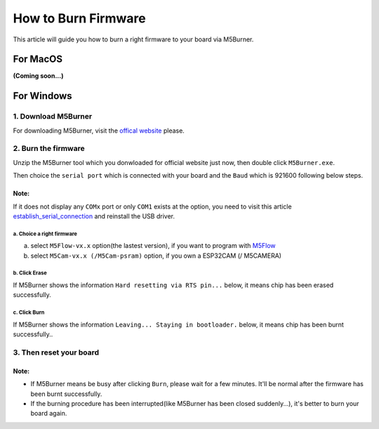 How to Burn Firmware
====================

This article will guide you how to burn a right firmware to your board via M5Burner.

For MacOS
---------

**(Coming soon...)**

For Windows
-----------

1. Download M5Burner
::::::::::::::::::::

For downloading M5Burner, visit the `offical
website <http://www.m5stack.com>`__ please.

.. image:: ../../_static/getting_started_pics/download_M5Burner.png

2. Burn the firmware
::::::::::::::::::::

Unzip the M5Burner tool which you donwloaded for official website just now, then double click ``M5Burner.exe``.

.. image:: ../../_static/getting_started_pics/burn_firmware_01.png

Then choice the ``serial port`` which is connected with your board and
the ``Baud`` which is 921600 following below steps.

.. image:: ../../_static/getting_started_pics/burn_firmware_02.png

**Note:**
^^^^^^^^^^^
If it does not display any ``COMx`` port or only ``COM1`` exists at the option, you need to visit this article `establish_serial_connection`_ and reinstall the USB driver.

.. _establish_serial_connection: establish_serial_connection.html

a. Choice a right firmware
"""""""""""""""""""""""""""

a. select ``M5Flow-vx.x`` option(the lastest version), if you want to program with
   `M5Flow <http://flow.m5stack.com>`__

b. select ``M5Cam-vx.x (/M5Cam-psram)`` option, if you own a ESP32CAM (/
   M5CAMERA)

b. Click Erase
"""""""""""""""""""""""""""

.. image:: ../../_static/getting_started_pics/burn_firmware_06.png

If M5Burner shows the information ``Hard resetting via RTS pin...``
below, it means chip has been erased successfully.

.. image:: ../../_static/getting_started_pics/burn_firmware_04.png

c. Click Burn
"""""""""""""""""""""""""""

.. image:: ../../_static/getting_started_pics/burn_firmware_03.png

If M5Burner shows the information ``Leaving... Staying in bootloader.``
below, it means chip has been burnt successfully..

.. image:: ../../_static/getting_started_pics/burn_firmware_05.png

3. Then reset your board
::::::::::::::::::::::::::

**Note:**
^^^^^^^^^^^

* If M5Burner means be busy after clicking ``Burn``, please wait for a few minutes. It'll be normal after the firmware has been burnt successfully.

* If the burning procedure has been interrupted(like M5Burner has been closed suddenly...), it's better to burn your board again.
